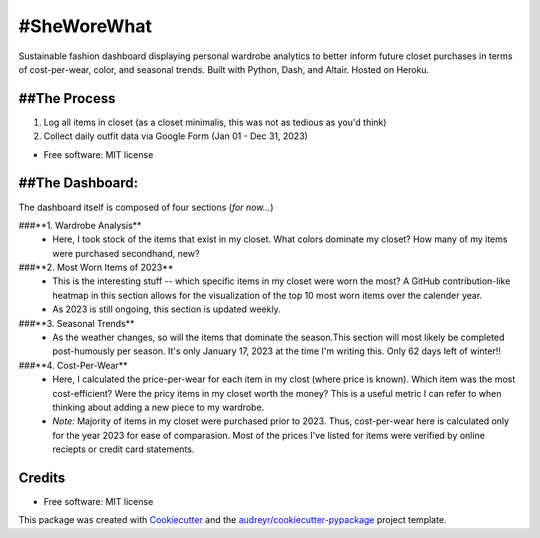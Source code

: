 ===========
#SheWoreWhat
===========

Sustainable fashion dashboard displaying personal wardrobe analytics to better inform future closet purchases in terms of cost-per-wear, color, and seasonal trends. Built with Python, Dash, and Altair. Hosted on Heroku. 

##The Process
-----------
1. Log all items in closet (as a closet minimalis, this was not as tedious as you'd think)
2. Collect daily outfit data via Google Form (Jan 01 - Dec 31, 2023)

* Free software: MIT license

##The Dashboard:
-------------
The dashboard itself is composed of four sections (*for now...*)

###**1. Wardrobe Analysis**
  - Here, I took stock of the items that exist in my closet. What colors dominate my closet? How many of my items were purchased secondhand, new?
###**2. Most Worn Items of 2023**
  - This is the interesting stuff -- which specific items in my closet were worn the most? A GitHub contribution-like heatmap in this section allows for the visualization of the top 10 most worn items over the calender year.
  - As 2023 is still ongoing, this section is updated weekly. 
###**3. Seasonal Trends**
  - As the weather changes, so will the items that dominate the season.This section will most likely be completed post-humously per season. It's only January 17, 2023 at the time I'm writing this. Only 62 days left of winter!!
###**4. Cost-Per-Wear**
  - Here, I calculated the price-per-wear for each item in my clost (where price is known). Which item was the most cost-efficient? Were the pricy items in my closet worth the money? This is a useful metric I can refer to when thinking about adding a new piece to my wardrobe. 
  - *Note:* Majority of items in my closet were purchased prior to 2023. Thus, cost-per-wear here is calculated only for the year 2023 for ease of comparasion. Most of the prices I've listed for items were verified by online reciepts or credit card statements. 


Credits
-------
* Free software: MIT license
This package was created with Cookiecutter_ and the `audreyr/cookiecutter-pypackage`_ project template.

.. _Cookiecutter: https://github.com/audreyr/cookiecutter
.. _`audreyr/cookiecutter-pypackage`: https://github.com/audreyr/cookiecutter-pypackage
